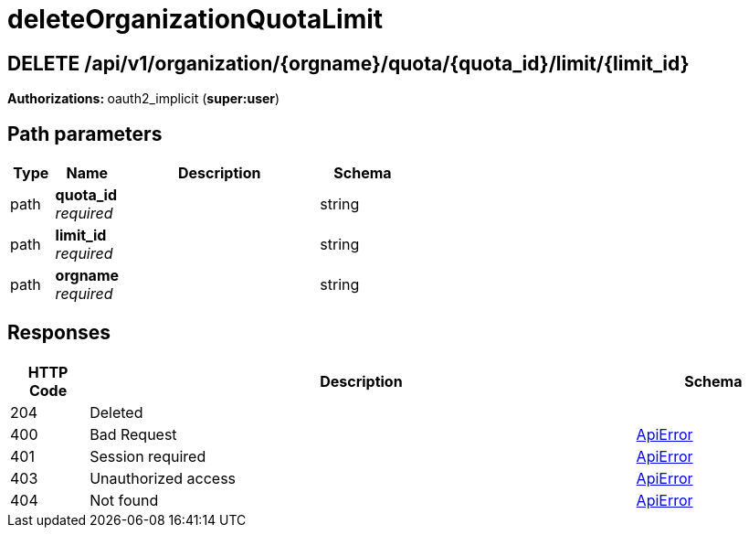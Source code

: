 
= deleteOrganizationQuotaLimit


[discrete]
== DELETE /api/v1/organization/{orgname}/quota/{quota_id}/limit/{limit_id}



**Authorizations: **oauth2_implicit (**super:user**)


[discrete]
== Path parameters

[options="header", width=100%, cols=".^2a,.^3a,.^9a,.^4a"]
|===
|Type|Name|Description|Schema
|path|**quota_id** + 
_required_||string
|path|**limit_id** + 
_required_||string
|path|**orgname** + 
_required_||string
|===


[discrete]
== Responses

[options="header", width=100%, cols=".^2a,.^14a,.^4a"]
|===
|HTTP Code|Description|Schema
|204|Deleted|
|400|Bad Request|&lt;&lt;_apierror,ApiError&gt;&gt;
|401|Session required|&lt;&lt;_apierror,ApiError&gt;&gt;
|403|Unauthorized access|&lt;&lt;_apierror,ApiError&gt;&gt;
|404|Not found|&lt;&lt;_apierror,ApiError&gt;&gt;
|===
